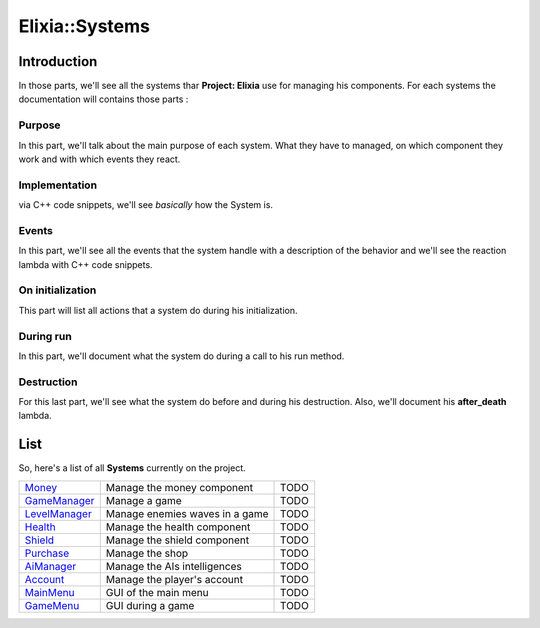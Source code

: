 Elixia::Systems
===============

Introduction
------------

In those parts, we'll see all the systems thar **Project: Elixia** use for managing his components. For each systems the documentation will contains those parts :

Purpose
*******

In this part, we'll talk about the main purpose of each system. What they have to managed, on which component they work and with which events they react.

Implementation
**************

via C++ code snippets, we'll see `basically` how the System is.

Events
******

In this part, we'll see all the events that the system handle with a description of the behavior and we'll see the reaction lambda with C++ code snippets.

On initialization
*****************

This part will list all actions that a system do during his initialization.

During run
**********

In this part, we'll document what the system do during a call to his run method.

Destruction
***********

For this last part, we'll see what the system do before and during his destruction. Also, we'll document his **after_death** lambda.

List
----

So, here's a list of all **Systems** currently on the project.

+-----------------+----------------------------------------------+------+
|  Money_         | Manage the money component                   | TODO |
+-----------------+----------------------------------------------+------+
|  GameManager_   | Manage a game                                | TODO |
+-----------------+----------------------------------------------+------+
|  LevelManager_  | Manage enemies waves in a game               | TODO |
+-----------------+----------------------------------------------+------+
|  Health_        | Manage the health component                  | TODO |
+-----------------+----------------------------------------------+------+
|  Shield_        | Manage the shield component                  | TODO |
+-----------------+----------------------------------------------+------+
|  Purchase_      | Manage the shop                              | TODO |
+-----------------+----------------------------------------------+------+
|  AiManager_     | Manage the AIs intelligences                 | TODO |
+-----------------+----------------------------------------------+------+
|  Account_       | Manage the player's account                  | TODO |
+-----------------+----------------------------------------------+------+
|  MainMenu_      | GUI of the main menu                         | TODO |
+-----------------+----------------------------------------------+------+
|  GameMenu_      | GUI during a game                            | TODO |
+-----------------+----------------------------------------------+------+

.. _Money: Systems/Money
.. _GameManager: Systems/GameManager
.. _LevelManager: Systems/LevelManager
.. _Health: Systems/HealthManager
.. _Shield: Systems/ShieldManager
.. _Purchase: Systems/Purchase
.. _AiManager: Systems/AiManager
.. _Account: Systems/Account
.. _MainMenu: Systems/MainMenu
.. _GameMenu: Systems/GameMenu